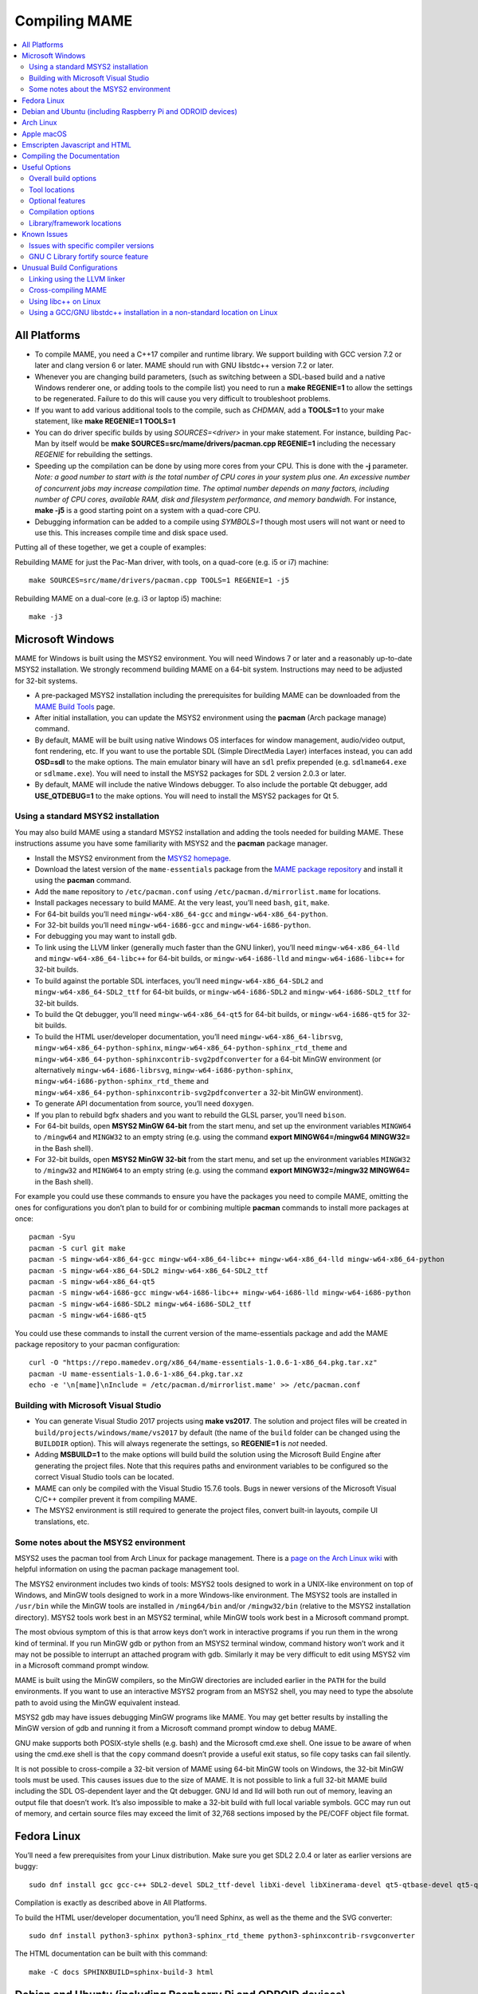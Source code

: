 Compiling MAME
==============

.. contents:: :local:

.. _compiling-all:

All Platforms
-------------

* To compile MAME, you need a C++17 compiler and runtime library.  We
  support building with GCC version 7.2 or later and clang version 6 or
  later.  MAME should run with GNU libstdc++ version 7.2 or later.

* Whenever you are changing build parameters, (such as switching between
  a SDL-based build and a native Windows renderer one, or adding tools
  to the compile list) you need to run a **make REGENIE=1** to allow the
  settings to be regenerated.  Failure to do this will cause you very
  difficult to troubleshoot problems.

* If you want to add various additional tools to the compile, such as
  *CHDMAN*, add a **TOOLS=1** to your make statement, like
  **make REGENIE=1 TOOLS=1**

* You can do driver specific builds by using *SOURCES=<driver>* in your
  make statement.  For instance, building Pac-Man by itself would be
  **make SOURCES=src/mame/drivers/pacman.cpp REGENIE=1** including the
  necessary *REGENIE* for rebuilding the settings.

* Speeding up the compilation can be done by using more cores from your
  CPU.  This is done with the **-j** parameter.  *Note: a good number to
  start with is the total number of CPU cores in your system plus one.
  An excessive number of concurrent jobs may increase compilation time.
  The optimal number depends on many factors, including number of CPU
  cores, available RAM, disk and filesystem performance, and memory
  bandwidh.* For instance, **make -j5** is a good starting point on a
  system with a quad-core CPU.

* Debugging information can be added to a compile using *SYMBOLS=1*
  though most users will not want or need to use this.  This increases
  compile time and disk space used.

Putting all of these together, we get a couple of examples:

Rebuilding MAME for just the Pac-Man driver, with tools, on a quad-core
(e.g. i5 or i7) machine::

    make SOURCES=src/mame/drivers/pacman.cpp TOOLS=1 REGENIE=1 -j5

Rebuilding MAME on a dual-core (e.g. i3 or laptop i5) machine::

    make -j3


.. _compiling-windows:

Microsoft Windows
-----------------

MAME for Windows is built using the MSYS2 environment.  You will need Windows 7
or later and a reasonably up-to-date MSYS2 installation.  We strongly recommend
building MAME on a 64-bit system.  Instructions may need to be adjusted for
32-bit systems.

* A pre-packaged MSYS2 installation including the prerequisites for building
  MAME can be downloaded from the `MAME Build Tools
  <http://mamedev.org/tools/>`_ page.
* After initial installation, you can update the MSYS2 environment using the
  **pacman** (Arch package manage) command.
* By default, MAME will be built using native Windows OS interfaces for
  window management, audio/video output, font rendering, etc.  If you want to
  use the portable SDL (Simple DirectMedia Layer) interfaces instead, you can
  add **OSD=sdl** to the make options.  The main emulator binary will have an
  ``sdl`` prefix prepended (e.g. ``sdlmame64.exe`` or ``sdlmame.exe``).  You
  will need to install the MSYS2 packages for SDL 2 version 2.0.3 or later.
* By default, MAME will include the native Windows debugger.  To also include
  the portable Qt debugger, add **USE_QTDEBUG=1** to the make options.  You
  will need to install the MSYS2 packages for Qt 5.

Using a standard MSYS2 installation
~~~~~~~~~~~~~~~~~~~~~~~~~~~~~~~~~~~

You may also build MAME using a standard MSYS2 installation and adding the tools
needed for building MAME.  These instructions assume you have some familiarity
with MSYS2 and the **pacman** package manager.

* Install the MSYS2 environment from  the `MSYS2 homepage
  <https://www.msys2.org/>`_.
* Download the latest version of the ``mame-essentials`` package from the
  `MAME package repository <https://repo.mamedev.org/x86_64/>`_ and install it
  using the **pacman** command.
* Add the ``mame`` repository to ``/etc/pacman.conf`` using
  ``/etc/pacman.d/mirrorlist.mame`` for locations.
* Install packages necessary to build MAME.  At the very least, you’ll need
  ``bash``, ``git``, ``make``.
* For 64-bit builds you’ll need ``mingw-w64-x86_64-gcc`` and
  ``mingw-w64-x86_64-python``.
* For 32-bit builds you’ll need ``mingw-w64-i686-gcc`` and
  ``mingw-w64-i686-python``.
* For debugging you may want to install ``gdb``.
* To link using the LLVM linker (generally much faster than the GNU linker),
  you’ll need ``mingw-w64-x86_64-lld`` and ``mingw-w64-x86_64-libc++`` for
  64-bit builds, or ``mingw-w64-i686-lld`` and ``mingw-w64-i686-libc++`` for
  32-bit builds.
* To build against the portable SDL interfaces, you’ll need
  ``mingw-w64-x86_64-SDL2`` and ``mingw-w64-x86_64-SDL2_ttf`` for 64-bit builds,
  or ``mingw-w64-i686-SDL2`` and ``mingw-w64-i686-SDL2_ttf`` for 32-bit builds.
* To build the Qt debugger, you’ll need ``mingw-w64-x86_64-qt5`` for 64-bit
  builds, or ``mingw-w64-i686-qt5`` for 32-bit builds.
* To build the HTML user/developer documentation, you’ll need
  ``mingw-w64-x86_64-librsvg``, ``mingw-w64-x86_64-python-sphinx``,
  ``mingw-w64-x86_64-python-sphinx_rtd_theme`` and
  ``mingw-w64-x86_64-python-sphinxcontrib-svg2pdfconverter`` for a 64-bit MinGW
  environment (or alternatively ``mingw-w64-i686-librsvg``,
  ``mingw-w64-i686-python-sphinx``, ``mingw-w64-i686-python-sphinx_rtd_theme``
  and ``mingw-w64-x86_64-python-sphinxcontrib-svg2pdfconverter`` a 32-bit MinGW
  environment).
* To generate API documentation from source, you’ll need ``doxygen``.
* If you plan to rebuild bgfx shaders and you want to rebuild the GLSL parser,
  you’ll need ``bison``.
* For 64-bit builds, open **MSYS2 MinGW 64-bit** from the start menu, and set
  up the environment variables ``MINGW64`` to ``/mingw64`` and ``MINGW32`` to an
  empty string (e.g. using the command **export MINGW64=/mingw64 MINGW32=** in
  the Bash shell).
* For 32-bit builds, open **MSYS2 MinGW 32-bit** from the start menu, and set
  up the environment variables ``MINGW32`` to ``/mingw32`` and ``MINGW64`` to an
  empty string (e.g. using the command **export MINGW32=/mingw32 MINGW64=** in
  the Bash shell).

For example you could use these commands to ensure you have the packages you
need to compile MAME, omitting the ones for configurations you don’t plan to
build for or combining multiple **pacman** commands to install more packages at
once::

    pacman -Syu
    pacman -S curl git make
    pacman -S mingw-w64-x86_64-gcc mingw-w64-x86_64-libc++ mingw-w64-x86_64-lld mingw-w64-x86_64-python
    pacman -S mingw-w64-x86_64-SDL2 mingw-w64-x86_64-SDL2_ttf
    pacman -S mingw-w64-x86_64-qt5
    pacman -S mingw-w64-i686-gcc mingw-w64-i686-libc++ mingw-w64-i686-lld mingw-w64-i686-python
    pacman -S mingw-w64-i686-SDL2 mingw-w64-i686-SDL2_ttf
    pacman -S mingw-w64-i686-qt5

You could use these commands to install the current version of the
mame-essentials package and add the MAME package repository to your pacman
configuration::

    curl -O "https://repo.mamedev.org/x86_64/mame-essentials-1.0.6-1-x86_64.pkg.tar.xz"
    pacman -U mame-essentials-1.0.6-1-x86_64.pkg.tar.xz
    echo -e '\n[mame]\nInclude = /etc/pacman.d/mirrorlist.mame' >> /etc/pacman.conf

Building with Microsoft Visual Studio
~~~~~~~~~~~~~~~~~~~~~~~~~~~~~~~~~~~~~

* You can generate Visual Studio 2017 projects using **make vs2017**.  The
  solution and project files will be created in
  ``build/projects/windows/mame/vs2017`` by default (the name of the ``build``
  folder can be changed using the ``BUILDDIR`` option).  This will always
  regenerate the settings, so **REGENIE=1** is *not* needed.
* Adding **MSBUILD=1** to the make options will build build the solution using
  the Microsoft Build Engine after generating the project files.  Note that this
  requires paths and environment variables to be configured so the correct
  Visual Studio tools can be located.
* MAME can only be compiled with the Visual Studio 15.7.6 tools.  Bugs in newer
  versions of the Microsoft Visual C/C++ compiler prevent it from compiling
  MAME.
* The MSYS2 environment is still required to generate the project files, convert
  built-in layouts, compile UI translations, etc.

Some notes about the MSYS2 environment
~~~~~~~~~~~~~~~~~~~~~~~~~~~~~~~~~~~~~~

MSYS2 uses the pacman tool from Arch Linux for package management.  There is a
`page on the Arch Linux wiki <https://wiki.archlinux.org/index.php/Pacman>`_
with helpful information on using the pacman package management tool.

The MSYS2 environment includes two kinds of tools: MSYS2 tools designed to work
in a UNIX-like environment on top of Windows, and MinGW tools designed to work
in a more Windows-like environment.  The MSYS2 tools are installed in
``/usr/bin`` while the MinGW tools are installed in ``/ming64/bin`` and/or
``/mingw32/bin`` (relative to the MSYS2 installation directory).  MSYS2 tools
work best in an MSYS2 terminal, while MinGW tools work best in a Microsoft
command prompt.

The most obvious symptom of this is that arrow keys don’t work in interactive
programs if you run them in the wrong kind of terminal.  If you run MinGW gdb or
python from an MSYS2 terminal window, command history won’t work and it may not
be possible to interrupt an attached program with gdb.  Similarly it may be very
difficult to edit using MSYS2 vim in a Microsoft command prompt window.

MAME is built using the MinGW compilers, so the MinGW directories are included
earlier in the ``PATH`` for the build environments.  If you want to use an
interactive MSYS2 program from an MSYS2 shell, you may need to type the absolute
path to avoid using the MinGW equivalent instead.

MSYS2 gdb may have issues debugging MinGW programs like MAME.  You may get
better results by installing the MinGW version of gdb and running it from a
Microsoft command prompt window to debug MAME.

GNU make supports both POSIX-style shells (e.g. bash) and the Microsoft cmd.exe
shell.  One issue to be aware of when using the cmd.exe shell is that the
``copy`` command doesn’t provide a useful exit status, so file copy tasks can
fail silently.

It is not possible to cross-compile a 32-bit version of MAME using 64-bit MinGW
tools on Windows, the 32-bit MinGW tools must be used.  This causes issues due
to the size of MAME.  It is not possible to link a full 32-bit MAME build
including the SDL OS-dependent layer and the Qt debugger.  GNU ld and lld will
both run out of memory, leaving an output file that doesn’t work.  It’s also
impossible to make a 32-bit build with full local variable symbols.  GCC may run
out of memory, and certain source files may exceed the limit of 32,768 sections
imposed by the PE/COFF object file format.


.. _compiling-fedora:

Fedora Linux
------------

You’ll need a few prerequisites from your Linux distribution.  Make sure you get
SDL2 2.0.4 or later as earlier versions are buggy::

    sudo dnf install gcc gcc-c++ SDL2-devel SDL2_ttf-devel libXi-devel libXinerama-devel qt5-qtbase-devel qt5-qttools expat-devel fontconfig-devel alsa-lib-devel

Compilation is exactly as described above in All Platforms.

To build the HTML user/developer documentation, you’ll need Sphinx, as well as
the theme and the SVG converter::

    sudo dnf install python3-sphinx python3-sphinx_rtd_theme python3-sphinxcontrib-rsvgconverter

The HTML documentation can be built with this command::

    make -C docs SPHINXBUILD=sphinx-build-3 html


.. _compiling-ubuntu:

Debian and Ubuntu (including Raspberry Pi and ODROID devices)
-------------------------------------------------------------

You’ll need a few prerequisites from your Linux distribution.  Make sure you get
SDL2 2.0.4 or later as earlier versions are buggy::

    sudo apt-get install git build-essential python libsdl2-dev libsdl2-ttf-dev libfontconfig-dev qt5-default

Compilation is exactly as described above in All Platforms.  Note the Ubuntu
Linux modifies GCC to enable the GNU C Library “fortify source” feature by
default, which may cause issues compiling MAME (see :ref:`compiling-issues`).


.. _compiling-arch:

Arch Linux
----------

You’ll need a few prerequisites from your distro::

    sudo pacman -S base-devel git sdl2 gconf sdl2_ttf gcc qt5

Compilation is exactly as described above in All Platforms.


.. _compiling-macos:

Apple macOS
-----------

You’ll need a few prerequisites to get started. Make sure you’re on OS X 10.14
Mojave or later for Intel Macs or macOS 11.0 Big Sur for Apple Silicon. You will need SDL2 2.0.4 or later for Intel or SDL2 2.0.14 on Apple Silicon.

* Install **Xcode** from the Mac App Store or `ADC <https://developer.apple.com/download/more/>`_ (AppleID required).
* To find the corresponding Xcode for your MacOS release please visit `xcodereleases.com <https://xcodereleases.com>`_ to find the latest version of Xcode available to you.
* Launch **Xcode**. It will download a few additional prerequisites.  Let this
  run through before proceeding.
* Once that’s done, quit **Xcode** and open a **Terminal** window
* Type **xcode-select --install** to install additional tools necessary for MAME (also available as a package on ADC).

Next you’ll need to get SDL2 installed.

* Go to `this site <http://libsdl.org/download-2.0.php>`_ and download the *Mac OS X* .dmg file
* If the .dmg doesn’t auto-open, open it
* Click “Macintosh HD” (your Mac’s hard disk) in the Locations sidebar of a **Finder** window, then open the **Library** folder and drag the **SDL2.framework** folder from the SDL disk image into the **Frameworks** folder. You will have to authenticate with your user password.

Lastly to begin compiling, use Terminal to navigate to where you have the MAME
source tree (*cd* command) and follow the normal compilation instructions from
above in All Platforms.


.. _compiling-emscripten:

Emscripten Javascript and HTML
------------------------------

First, download and install Emscripten 1.37.29 or later by following the
instructions at the `official site <https://kripken.github.io/emscripten-site/docs/getting_started/downloads.html>`_

Once Emscripten has been installed, it should be possible to compile MAME
out-of-the-box using Emscripten’s **emmake** tool. Because a full MAME compile
is too large to load into a web browser at once, you will want to use the
**SOURCES** parameter to compile only a subset of the project, e.g. (in the mame
directory):

.. code-block:: bash

    emmake make SUBTARGET=pacmantest SOURCES=src/mame/drivers/pacman.cpp

The **SOURCES** parameter should have the path to at least one driver **.cpp**
file.  The make process will attempt to locate and include all dependencies
necessary to produce a complete build including the specified driver(s).
However, sometimes it is necessary to manually specify additional files (using
commas) if this process misses something. e.g.

.. code-block:: bash

    emmake make SUBTARGET=apple2e SOURCES=src/mame/drivers/apple2e.cpp,src/mame/machine/applefdc.cpp

The value of the **SUBTARGET** parameter serves only to differentiate multiple
builds and need not be set to any specific value.

Emscripten supports compiling to WebAssembly with a JavaScript loader instead of
all-JavaScript, and in later versions this is actually the default.  To force
WebAssembly on or off, add **WEBASSEMBLY=1** or **WEBASSEMBLY=0** to the make
command line.

Other make parameters can also be used, e.g. **-j** for parallel compilation, as
described earlier.

When the compilation reaches the emcc phase, you may see a number of
*"unresolved symbol"* warnings.  At the moment, this is expected for
OpenGL-related functions such as glPointSize.  Any others may indicate that an
additional dependency file needs to be specified in the **SOURCES** list.
Unfortunately this process is not automated and you will need to search the
source tree to locate the files supplying the missing symbols.  You may also be
able to get away with ignoring the warnings if the code path referencing them is
not used at run-time.

If all goes well, a **.js** file will be output to the current directory.  This
file cannot be run by itself, but requires an HTML loader to provide it with a
canvas to draw to and to pass in command-line parameters.  The
`Emularity project <https://github.com/db48x/emularity>`_ provides such a loader.

There are example **.html** files in that repository which can be edited to
point to your newly compiled MAME **.js** file and pass in whatever parameters
you desire. You will then need to place all of the following on a web server:

* The compiled MAME **.js** file
* The compiled MAME **.wasm** file if using WebAssembly
* The **.js** files from the Emularity package (**loader.js**, **browserfs.js**,
  etc.)
* A **.zip** file with the ROMs for the MAME driver you would like to run (if
  any)
* Any software files you would like to run with the MAME driver
* An Emularity loader **.html** modified to point to all of the above

You need to use a web server instead of opening the local files directly due to
security restrictions in modern web browsers.

If the result fails to run, you can open the Web Console in your browser to see
any error output which may have been produced (e.g. missing or incorrect ROM
files).  A “ReferenceError: foo is not defined” error most likely indicates that
a needed source file was omitted from the **SOURCES** list.


.. _compiling-docs:

Compiling the Documentation
---------------------------

Compiling the documentation will require you to install several packages
depending on your operating system.

On Debian/Ubuntu flavors of Linux, you’ll need python3-sphinx/python-sphinx
and the python3-pip/python-pip packages, depending on whether you’re using
Python 3 or Python 2::

    sudo apt-get install python3-sphinx python3-pip

or::

    sudo apt-get install python-sphinx python-pip

You’ll then need to install the SVG handler::

    pip3 install sphinxcontrib-svg2pdfconverter

or::

    pip install sphinxcontrib-svg2pdfconverter

depending on whether you’re using Python 3 or Python 2.

If you intend on making a PDF via LaTeX, you’ll need to install a LaTeX
distribution such as TeX Live::

    sudo apt-get install latexmk texlive texlive-science texlive-formats-extra

From this point, you can do **make html** or **make latexpdf** from the docs
folder to generate the output of your choice.  Typing **make** by itself will
tell you all available formats.  The output will be in the docs/build folder in
a subfolder based on the type chosen (e.g. **make html** will create
*docs/build/html* containing the output).


.. _compiling-options:

Useful Options
--------------

This section summarises some of the more useful options recognised by the main
makefile.  You use these options by appending them to the **make** command,
setting them as environment variables, or adding them to your prefix makefile.
Note that in order to apply many of these settings when rebuilding, you need to
set **REGENIE=1** the first time you build after changing the option(s).  Also
note that GENie *does not* automatically rebuild affected files when you change
an option that affects compiler settings.

Overall build options
~~~~~~~~~~~~~~~~~~~~~

PREFIX_MAKEFILE
   Name of a makefile to include for additional options if found (defaults to
   **useroptions.mak**).  May be useful if you want to quickly switch between
   different build configurations.
BUILDDIR
   Set to change the name of the subfolder used for project files, generated
   sources, object files, and intermediate libraries (defaults to **build**).
REGENIE
   Set to **1** to force project files to be regenerated.
VERBOSE
   Set to **1** to show full commands when using GNU make as the build tool.
   This option applies immediately without needing regenerate project files.
IGNORE_GIT
   Set to **1** to skip the working tree scan and not attempt to embed a git
   revision description in the version string.

Tool locations
~~~~~~~~~~~~~~

OVERRIDE_CC
   Set the C/Objective-C compiler command.  (This sets the target C compiler
   command when cross-compiling.)
OVERRIDE_CXX
   Set the C++/Objective-C++ compiler command.  (This sets the target C++
   compiler command when cross-compiling.)
OVERRIDE_LD
   Set the linker command.  This is often not necessary or useful because the C
   or C++ compiler command is used to invoke the linker.  (This sets the target
   linker command when cross-compiling.)
PYTHON_EXECUTABLE
   Set the Python interpreter command.  You need Python 2.7 or Python 3 to build
   MAME.
CROSS_BUILD
   Set to **1** to use separate host and target compilers and linkers, as
   required for cross-compilation.  In this case, **OVERRIDE_CC**,
   **OVERRIDE_CXX** and **OVERRIDE_LD** set the target C compiler, C++ compiler
   and linker commands, while **CC**, **CXX** and **LD** set the host C
   compiler, C++ compiler and linker commands.

Optional features
~~~~~~~~~~~~~~~~~

TOOLS
   Set to **1** to build additional tools along with the emulator, including
   **unidasm**, **chdman**, **romcmp**, and **srcclean**.
NO_USE_PORTAUDIO
   Set to **1** to disable building the PortAudio sound output module.
USE_QTDEBUG
   Set to **1** to include the Qt debugger on platforms where it’s not built by
   default (e.g. Windows or MacOS), or to **0** to disable it.  You’ll need to
   install Qt development libraries and tools to build the Qt debugger.  The
   process depends on the platform.

Compilation options
~~~~~~~~~~~~~~~~~~~

NOWERROR
   Set to **1** to disable treating compiler warnings as errors.  This may be
   needed in marginally supported configurations.
DEPRECATED
   Set to **0** to disable deprecation warnings (note that deprecation warnings
   are not treated as errors).
DEBUG
   Set to **1** to enable runtime assertion checks and additional diagnostics.
   Note that this has a performance cost, and is most useful for developers.
OPTIMIZE
   Set optimisation level.  The default is **3** to favour performance at the
   expense of larger executable size.  Set to **0** to disable optimisation (can
   make debugging easier), **1** for basic optimisation that doesn’t have a
   space/speed trade-off and doesn’t have a large impact on compile time, **2**
   to enable most optimisation that improves performance and reduces size, or
   **s** to enable only optimisations that generally don’t increase executable
   size.  The exact set of supported values depends on your compiler.
SYMBOLS
   Set to **1** to include additional debugging symbols over the default for the
   target platform (many target platforms include function name symbols by
   default).
SYMLEVEL
   Numeric value that controls the level of detail in debugging symbols.  Higher
   numbers make debugging easier at the cost of increased build time and
   executable size.  The supported values depend on your compiler.  For GCC and
   similar compilers, **1** includes line number tables and external variables,
   **2** also includes local variables, and **3** also includes macro
   definitions.
ARCHOPTS
   Additional command-line options to pass to the compiler and linker.  This is
   useful for supplying code generation or ABI options, for example to enable
   support for optional CPU features.
ARCHOPTS_C
   Additional command-line options to pass to the compiler when compiling C
   source files.
ARCHOPTS_CXX
   Additional command-line options to pass to the compiler when compiling C++
   source files.
ARCHOPTS_OBJC
   Additional command-line options to pass to the compiler when compiling
   Objective-C source files.
ARCHOPTS_OBJCXX
   Additional command-line options to pass to the compiler when compiling
   Objective-C++ source files.

Library/framework locations
~~~~~~~~~~~~~~~~~~~~~~~~~~~

SDL_INSTALL_ROOT
   SDL installation root directory for shared library style SDL.
SDL_FRAMEWORK_PATH
   Search path for SDL framework.
USE_LIBSDL
   Set to **1** to use shared library style SDL on targets where framework is
   default.
USE_SYSTEM_LIB_ASIO
   Set to **1** to prefer the system installation of the Asio C++ asynchronous
   I/O library over the version provided with the MAME source.
USE_SYSTEM_LIB_EXPAT
   Set to **1** to prefer the system installation of the Expat XML parser
   library over the version provided with the MAME source.
USE_SYSTEM_LIB_ZLIB
   Set to **1** to prefer the system installation of the zlib data compression
   library over the version provided with the MAME source.
USE_SYSTEM_LIB_JPEG
   Set to **1** to prefer the system installation of the libjpeg image
   compression library over the version provided with the MAME source.
USE_SYSTEM_LIB_FLAC
   Set to **1** to prefer the system installation of the libFLAC audio
   compression library over the version provided with the MAME source.
USE_SYSTEM_LIB_LUA
   Set to **1** to prefer the system installation of the embedded Lua
   interpreter over the version provided with the MAME source.
USE_SYSTEM_LIB_SQLITE3
   Set to **1** to prefer the system installation of the SQLITE embedded
   database engine over the version provided with the MAME source.
USE_SYSTEM_LIB_PORTMIDI
   Set to **1** to prefer the system installation of the PortMidi library over
   the version provided with the MAME source.
USE_SYSTEM_LIB_PORTAUDIO
   Set to **1** to prefer the system installation of the PortAudio library over
   the version provided with the MAME source.
USE_BUNDLED_LIB_SDL2
   Set to **1** to prefer the version of SDL provided with the MAME source over
   the system installation.  (This is enabled by default for Visual Studio and
   Android builds.  For other configurations, the system installation of SDL is
   preferred.)
USE_SYSTEM_LIB_UTF8PROC
   Set to **1** to prefer the system installation of the Julia utf8proc library
   over the version provided with the MAME source.
USE_SYSTEM_LIB_GLM
   Set to **1** to prefer the system installation of the GLM OpenGL Mathematics
   library over the version provided with the MAME source.
USE_SYSTEM_LIB_RAPIDJSON
   Set to **1** to prefer the system installation of the Tencent RapidJSON
   library over the version provided with the MAME source.
USE_SYSTEM_LIB_PUGIXML
   Set to **1** to prefer the system installation of the pugixml library over
   the version provided with the MAME source.


.. _compiling-issues:

Known Issues
------------

Issues with specific compiler versions
~~~~~~~~~~~~~~~~~~~~~~~~~~~~~~~~~~~~~~

* GCC 7 for 32-bit x86 targets produces spurious out-of-bounds access warnings.
  Adding **NOWERROR=1** to your build options works around this by not treating
  warnings as errors.

GNU C Library fortify source feature
~~~~~~~~~~~~~~~~~~~~~~~~~~~~~~~~~~~~

The GNU C Library has options to perform additional compile- and run-time
checks on string operations, enabled by defining the ``_FORTIFY_SOURCE``
preprocessor macro.  This is intended to improve security at the cost of a
small amount of overhead.  MAME is not secure software, and we do not
support building with ``_FORTIFY_SOURCE`` defined.

Some Linux distributions (including Gentoo and Ubuntu) have patched GCC to
define ``_FORTIFY_SOURCE`` to ``1`` as a built-in macro.  This is problematic
for more projects than just MAME, as it makes it hard to disable the additional
checks (e.g. if you don’t want the performance impact of the run-time checks),
and it also makes it hard to define ``_FORTIFY_SOURCE`` to ``2`` if you want to
enable stricter checks.  You should really take it up with the distribution
maintainers, and make it clear you don’t want non-standard GCC behaviour. It
would be better if these distributions defined this macro by default in their
packaging environments if they think it’s important, rather than trying to force
it on everything compiled on their distributions. (This is what Red Hat does:
the ``_FORTIFY_SOURCE`` macro is set in the RPM build environment, and not by
distributing a modified version of GCC.)

If you get compilation errors in ``bits/string_fortified.h`` you should first
ensure that the ``_FORTIY_SOURCE`` macro is defined via the environment (e.g.
a **CFLAGS** or **CXXFLAGS** environment variable).  You can check to see
whether the ``_FORTIFY_SOURCE`` macro is a built-in macro with your version of
GCC with a command like this:

**gcc -dM -E - < /dev/null | grep _FORTIFY_SOURCE**

If ``_FORTIFY_SOURCE`` is defined to a non-zero value by default, you can work
around it by adding **-U_FORTIFY_SOURCE** to the compiler flags (e.g. by using
the **ARCHOPTS** setting, or setting the **CFLAGS** and **CXXFLAGS** environment
variables.


.. _compiling-unusual:

Unusual Build Configurations
----------------------------

Linking using the LLVM linker
~~~~~~~~~~~~~~~~~~~~~~~~~~~~~

The LLVM linker is generally faster than the GNU linker that GCC uses by
default.  This is more pronounced on systems with a high overhead for file
system operations (e.g. Microsoft Windows, or when compiling on a disk mounted
over a network).  To use the LLVM linker with GCC, ensure the LLVM linker is
installed and add ``-fuse-ld=lld`` to the linker options (e.g. in the
**LDFLAGS** environment variable or in the **ARCHOPTS** setting).

Cross-compiling MAME
~~~~~~~~~~~~~~~~~~~~

MAME’s build system has basic support for cross-compilation.  Set
**CROSS_BUILD=1** to enable separate host and target compilers, set
**OVERRIDE_CC** and **OVERRIDE_CXX** to the target C/C++ compiler commands, and
if necessary set **CC** and **CXX** to the host C/C++ compiler commands.  If the
target OS is different to the host OS, set it with **TARGETOS**.  For example it
may be possible to build a MinGW32 x64 build on a Linux host using a command
like this::

    make TARGETOS=windows PTR64=1 OVERRIDE_CC=x86_64-w64-mingw32-gcc OVERRIDE_CXX=x86_64-w64-mingw32-g++ OVERRIDE_LD=x86_64-w64-mingw32-ld MINGW64=/usr**

(The additional packages required for producing a standard MinGW32 x64 build on
a Fedora Linux host are ``mingw64-gcc-c++``, ``mingw64-winpthreads-static`` and
their dependencies.  Non-standard builds may require additional packages.)

Using libc++ on Linux
~~~~~~~~~~~~~~~~~~~~~

MAME may be built using the LLVM project’s “libc++” C++ Standard Library.  The
prerequisites are a working clang/LLVM installation, and the libc++ development
libraries.  On Fedora Linux, the necessary packages are **libcxx**,
**libcxx-devel**, **libcxxabi** and **libcxxabi-devel**.  Set the C and C++
compiler commands to use clang, and add **-stdlib=libc++** to the C++ compiler
and linker options.  You could use a command like this::

    env LDFLAGS=-stdlib=libc++ make OVERRIDE_CC=clang OVERRIDE_CXX=clang++ ARCHOPTS_CXX=-stdlib=libc++ ARCHOPTS_OBJCXX=-stdlib=libc++

The options following the **make** command may be placed in a prefix makefile if
you want to use this configuration regularly, but **LDFLAGS** needs to be be set
in the environment.

Using a GCC/GNU libstdc++ installation in a non-standard location on Linux
~~~~~~~~~~~~~~~~~~~~~~~~~~~~~~~~~~~~~~~~~~~~~~~~~~~~~~~~~~~~~~~~~~~~~~~~~~

GCC may be built and installed to a custom location, typically by supplying the
**--prefix=** option to the **configure** command.  This may be useful if you
want to build MAME on a Linux distribution that still uses a version of GNU
libstdC++ that predates C++17 support.  To use an alternate GCC installation to,
build MAME, set the C and C++ compilers to the full paths to the **gcc** and
**g++** commands, and add the library path to the run-time search path.  If you
installed GCC in /opt/local/gcc72, you might use a command like this::

    make OVERRIDE_CC=/opt/local/gcc72/bin/gcc OVERRIDE_CXX=/opt/local/gcc72/bin/g++ ARCHOPTS=-Wl,-R,/opt/local/gcc72/lib64

You can add these options to a prefix makefile if you plan to use this
configuration regularly.
